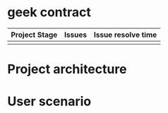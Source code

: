 * geek contract

| Project Stage | Issues                                                               | Issue resolve time                                                         |
|---------------+----------------------------------------------------------------------+----------------------------------------------------------------------------|
| [[https://github.com/trontech-link/geek-contract/wiki][https://img.shields.io/badge/Project%20Stage-Development-yellowgreen.svg]]        | [[http://isitmaintained.com/project/trontech-link/geek-contract][http://isitmaintained.com/badge/open/trontech-link/geek-contract.svg]] | [[http://isitmaintained.com/project/trontech-link/geek-contract][http://isitmaintained.com/badge/resolution/trontech-link/geek-contract.svg]] |

* Project architecture

#+begin_src plantuml :file preview/arch.png :cmdline -charset UTF-8 :exports results
@startuml

skinparam componentStyle uml2

class Verifier {
        mapping(uint => address) registedQuestionList;
        mapping(uint => address) prizePool;
        mapping(uint => address) winner;
        
        bool verify(addr answer)
        void registQuestion(addr question)
        deposit(uint amount)
        withdraw(uint amount)
}

interface QuestionBase {
        byte32 description;
        address TestCaseBase;
}
interface TestCaseBase {
        mapping(uint => address) prizePool;
        mapping(uint => address) winner;
}

class TestCase
class Question

class Answer

TestCaseBase <|-- TestCase
QuestionBase <|-- Question
Question o-- TestCase

Answer }-- Question

Verifier *-- Question
Verifier *-- Answer
@enduml
#+end_src

#+RESULTS:
[[file:preview/arch.png]]

* User scenario
#+begin_src plantuml :file preview/user_scenario.png :cmdline -charset UTF-8 :exports results
@startuml
!include <cloudogu/common>
!include <cloudogu/dogus/jenkins>
!include <cloudogu/dogus/cloudogu>
!include <cloudogu/dogus/scm>
!include <cloudogu/dogus/smeagol>
!include <cloudogu/dogus/nexus>
!include <cloudogu/tools/k8s>

actor "管理员" as a
actor "出题人" as b
actor "答题人" as c

node "主控合约" as mc <<$cloudogu>> {
    TOOL_K8S(mwallet, "分题目奖池") #ffffff
}

DOGU_SCM(t, "测试用例合约") #ffffff
DOGU_SCM(q, "题目合约") #ffffff

a --> mc : "1. 创建全局奖池"
b --> t : "2. 创建测试用例合约"
b --> q : "3. 创建题目合约"
t --> q : "4. 题目合约关联测试用例"
b --> mc : "5. 发布题目,关联测试用例,奖励分成比例"
c --> mc : "6. 答题并存储tron币"
c --> mc : "7. 提交答案"
a --> mc : "8. 验证答案"
c --> mc : "9. 领取奖励"
@enduml
#+end_src

#+RESULTS:
[[file:preview/user_scenario.png]]
